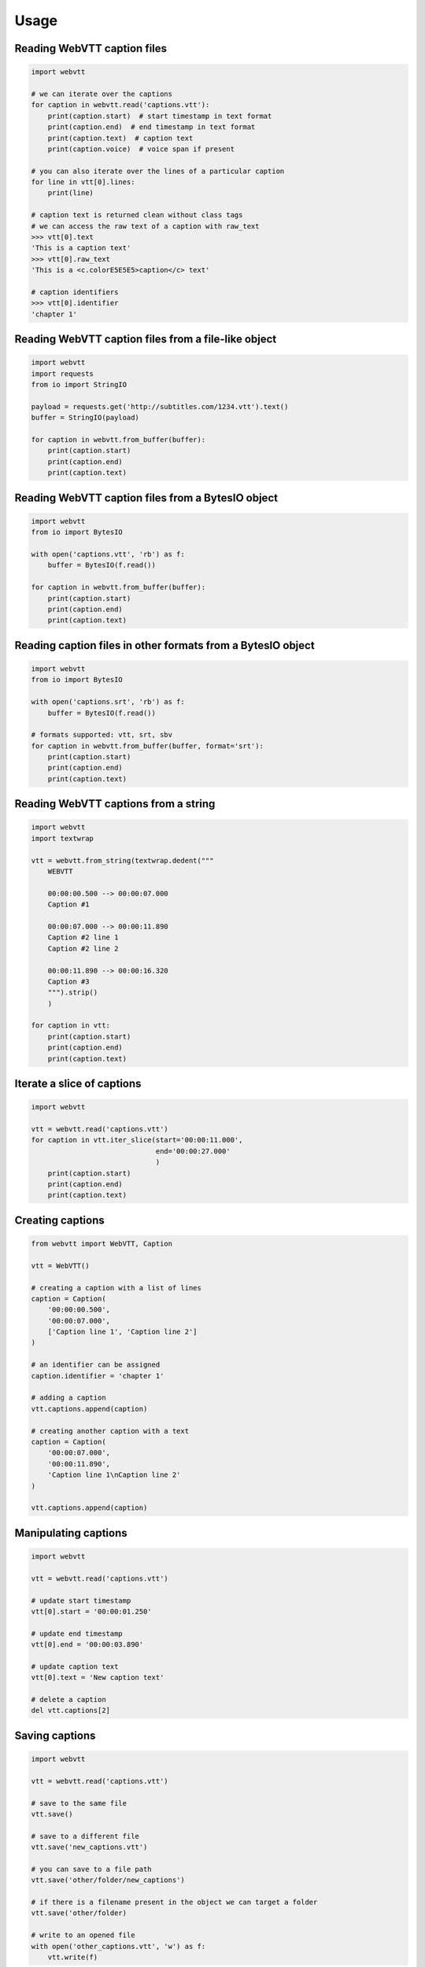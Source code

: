 Usage
=====

Reading WebVTT caption files
----------------------------

.. code-block:: python

    import webvtt

    # we can iterate over the captions
    for caption in webvtt.read('captions.vtt'):
        print(caption.start)  # start timestamp in text format
        print(caption.end)  # end timestamp in text format
        print(caption.text)  # caption text
        print(caption.voice)  # voice span if present

    # you can also iterate over the lines of a particular caption
    for line in vtt[0].lines:
        print(line)

    # caption text is returned clean without class tags
    # we can access the raw text of a caption with raw_text
    >>> vtt[0].text
    'This is a caption text'
    >>> vtt[0].raw_text
    'This is a <c.colorE5E5E5>caption</c> text'

    # caption identifiers
    >>> vtt[0].identifier
    'chapter 1'


Reading WebVTT caption files from a file-like object
----------------------------------------------------

.. code-block:: python

    import webvtt
    import requests
    from io import StringIO

    payload = requests.get('http://subtitles.com/1234.vtt').text()
    buffer = StringIO(payload)

    for caption in webvtt.from_buffer(buffer):
        print(caption.start)
        print(caption.end)
        print(caption.text)


Reading WebVTT caption files from a BytesIO object
--------------------------------------------------

.. code-block:: python

    import webvtt
    from io import BytesIO

    with open('captions.vtt', 'rb') as f:
        buffer = BytesIO(f.read())

    for caption in webvtt.from_buffer(buffer):
        print(caption.start)
        print(caption.end)
        print(caption.text)


Reading caption files in other formats from a BytesIO object
------------------------------------------------------------

.. code-block:: python

    import webvtt
    from io import BytesIO

    with open('captions.srt', 'rb') as f:
        buffer = BytesIO(f.read())

    # formats supported: vtt, srt, sbv
    for caption in webvtt.from_buffer(buffer, format='srt'):
        print(caption.start)
        print(caption.end)
        print(caption.text)

Reading WebVTT captions from a string
-------------------------------------

.. code-block:: python

    import webvtt
    import textwrap

    vtt = webvtt.from_string(textwrap.dedent("""
        WEBVTT

        00:00:00.500 --> 00:00:07.000
        Caption #1

        00:00:07.000 --> 00:00:11.890
        Caption #2 line 1
        Caption #2 line 2

        00:00:11.890 --> 00:00:16.320
        Caption #3
        """).strip()
        )

    for caption in vtt:
        print(caption.start)
        print(caption.end)
        print(caption.text)


Iterate a slice of captions
---------------------------

.. code-block:: python

    import webvtt

    vtt = webvtt.read('captions.vtt')
    for caption in vtt.iter_slice(start='00:00:11.000',
                                  end='00:00:27.000'
                                  )
        print(caption.start)
        print(caption.end)
        print(caption.text)


Creating captions
-----------------

.. code-block:: python

    from webvtt import WebVTT, Caption

    vtt = WebVTT()

    # creating a caption with a list of lines
    caption = Caption(
        '00:00:00.500',
        '00:00:07.000',
        ['Caption line 1', 'Caption line 2']
    )

    # an identifier can be assigned
    caption.identifier = 'chapter 1'

    # adding a caption
    vtt.captions.append(caption)

    # creating another caption with a text
    caption = Caption(
        '00:00:07.000',
        '00:00:11.890',
        'Caption line 1\nCaption line 2'
    )

    vtt.captions.append(caption)


Manipulating captions
---------------------

.. code-block:: python

    import webvtt

    vtt = webvtt.read('captions.vtt')

    # update start timestamp
    vtt[0].start = '00:00:01.250'

    # update end timestamp
    vtt[0].end = '00:00:03.890'

    # update caption text
    vtt[0].text = 'New caption text'

    # delete a caption
    del vtt.captions[2]


Saving captions
---------------

.. code-block:: python

    import webvtt

    vtt = webvtt.read('captions.vtt')

    # save to the same file
    vtt.save()

    # save to a different file
    vtt.save('new_captions.vtt')

    # you can save to a file path
    vtt.save('other/folder/new_captions')

    # if there is a filename present in the object we can target a folder
    vtt.save('other/folder)

    # write to an opened file
    with open('other_captions.vtt', 'w') as f:
        vtt.write(f)


Retrieving WebVTT formatted captions
------------------------------------

WebVTT content can be retrieved without an output file:

.. code-block:: python

    import webvtt

    vtt = webvtt.read('captions.vtt')

    # print the content in WebVTT format
    print(vtt.content)


Converting captions
-------------------

You can read captions from the following formats:

* SubRip (.srt)
* YouTube SBV (.sbv)

.. code-block:: python

    import webvtt

    # read captions from SRT format
    vtt = webvtt.from_srt('captions.srt')

    # save the captions in WebVTT format
    vtt.save()

    # the conversion can be done chaining the method calls
    webvtt.from_srt('captions.srt').save()

    # the same for SBV format
    vtt = webvtt.from_sbv('captions.sbv')

Convert WebVTT captions to other formats:

* SubRip (.srt)

.. code-block:: python

    import webvtt

    # save in SRT format
    vtt = webvtt.read('captions.vtt')
    vtt.save_as_srt()

    # write to an opened file in SRT format
    with open('captions.srt', 'w') as f:
        vtt.write(f, format='srt')


WebVTT files with Byte Order Mark (BOM)
---------------------------------------

When the WebVTT file has BOM, saving it will keep the BOM:

.. code-block:: python

    import webvtt

    vtt = webvtt.read('captions_with_bom.vtt')

    # saved file keeps the BOM
    vtt.save()


Add a BOM to a file without it:

.. code-block:: python

    import webvtt

    vtt = webvtt.read('captions_without_bom.vtt',
                      add_bom=True
                      )

    # saved file has BOM
    vtt.save()


Remove the BOM from a file:

.. code-block:: python

    import webvtt

    vtt = webvtt.read('captions_with_bom.vtt')

    # saved file does not have BOM
    vtt.save(add_bom=False)


Save file with a different encoding:

.. code-block:: python

    import webvtt

    vtt = webvtt.read('captions.vtt')

    vtt.save(encoding='utf-32-le')

    # save in different encoding with BOM
    vtt.save(encoding='utf-32-le',
             add_bom=True
             )



WebVTT Styles
-------------

.. code-block:: python

    import webvtt

    vtt = webvtt.read('captions.vtt')

    for style in vtt.styles:
        print(style.text)

        # retrieve list of lines
        print(style.lines)


Adding styles:

.. code-block:: python

    import webvtt

    vtt = webvtt.read('captions.vtt')

    vtt.styles.append(
        webvtt.Style('::cue(b) {\n  color: peachpuff;\n}')
        )
    # list of lines is supported
    vtt.styles.append(
        webvtt.Style(['::cue(b) {',
                      '  color: peachpuff;',
                      '}'
                      ])
        )


Updating styles:

.. code-block:: python

    import webvtt

    vtt = webvtt.read('captions.vtt')

    vtt.styles[0].lines[1] = '  color: papayawhip;'


WebVTT Comments
---------------

Comments can be added or retrieved from different items:

.. code-block:: python

    import webvtt

    vtt = webvtt.read('captions.vtt')

    # comments from the top of the file
    print(vtt.header_comments)

    # comments from the bottom of the file
    print(vtt.footer_comments)

    # comments in a style
    print(vtt.styles[0].comments)

    # comments in a caption
    print(vtt.captions[0].comments)

    # comments are just a list of strings
    vtt.captions[5].comments.append('caption for review')


